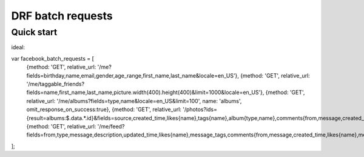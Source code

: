 =====================
DRF batch requests
=====================

Quick start
-----------


ideal:

var facebook_batch_requests = [
    {method: 'GET', relative_url: '/me?fields=birthday,name,email,gender,age_range,first_name,last_name&locale=en_US'},
    {method: 'GET', relative_url: '/me/taggable_friends?fields=name,first_name,last_name,picture.width(400).height(400)&limit=1000&locale=en_US'},
    {method: 'GET', relative_url: '/me/albums?fields=type,name&locale=en_US&limit=100', name: 'albums', omit_response_on_success:true},
    {method: 'GET', relative_url: '/photos?ids={result=albums:$.data.*.id}&fields=source,created_time,likes{name},tags{name},album{type,name},comments{from,message,created_time,likes{name},message_tags}&locale=en_US&limit=1000'},
    {method: 'GET', relative_url: '/me/feed?fields=from,type,message,description,updated_time,likes{name},message_tags,comments{from,message,created_time,likes{name},message_tags}&limit=100&locale=en_US'}
];
